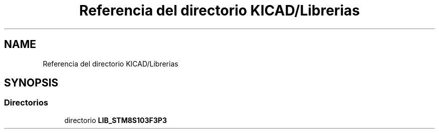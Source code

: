 .TH "Referencia del directorio KICAD/Librerias" 3 "Jueves, 23 de Septiembre de 2021" "Version 1" "SuperMaceta" \" -*- nroff -*-
.ad l
.nh
.SH NAME
Referencia del directorio KICAD/Librerias
.SH SYNOPSIS
.br
.PP
.SS "Directorios"

.in +1c
.ti -1c
.RI "directorio \fBLIB_STM8S103F3P3\fP"
.br
.in -1c
